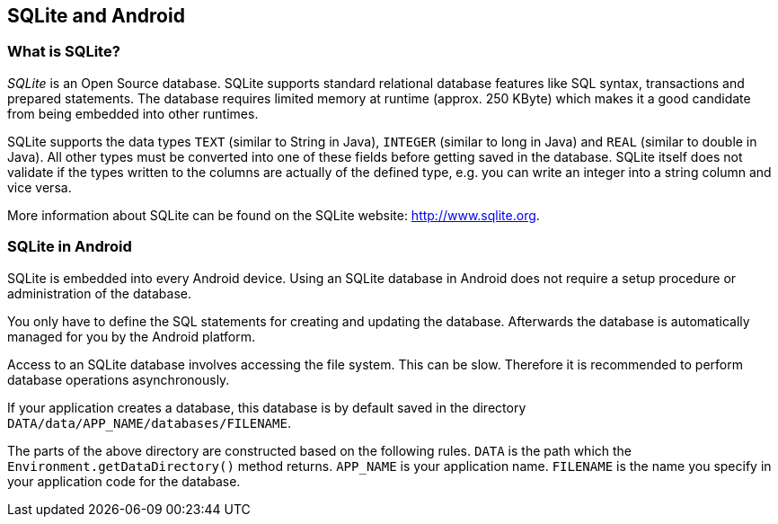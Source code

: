 == SQLite and Android

=== What is SQLite?
		
_SQLite_
is an Open Source database. SQLite supports standard
relational
database features like SQL syntax, transactions
and prepared
statements. The database requires limited
memory at runtime (approx.
250 KByte) which makes it a good
candidate from being embedded into
other runtimes.
		
SQLite
supports the data types
`TEXT`
(similar to String in
Java),
`INTEGER`
(similar to long in Java) and
`REAL`
(similar to double
in Java). All other types must be converted into
one
of these fields
before getting saved in the database.
SQLite
itself
does not validate
if the types written to the columns are
actually of
the defined type, e.g.
you can write an integer into a
string
column and
vice versa.
		
More information about SQLite can be found on the SQLite website:
http://www.sqlite.org[http://www.sqlite.org].

=== SQLite in Android
		
SQLite
is embedded into every Android device.
Using
an
SQLite
database
in Android
does not
require a setup procedure or administration
of the database.
		
You only have to define the SQL statements for creating and
updating the database. Afterwards the
database
is
automatically managed
for
you by
the Android platform.
		
Access to an SQLite database involves accessing the file system. This
can be slow. Therefore it is
recommended to
perform database operations
asynchronously.
		
If your
application creates a database, this database is by default
saved in
the
directory
`DATA/data/APP_NAME/databases/FILENAME`.
		
The parts of the above directory are constructed based on the
following rules.
`DATA`
is
the
path which the
`Environment.getDataDirectory()`
method
returns.
`APP_NAME`
is
your
application name.
`FILENAME`
is the name you specify in your application code for the
database.
		
